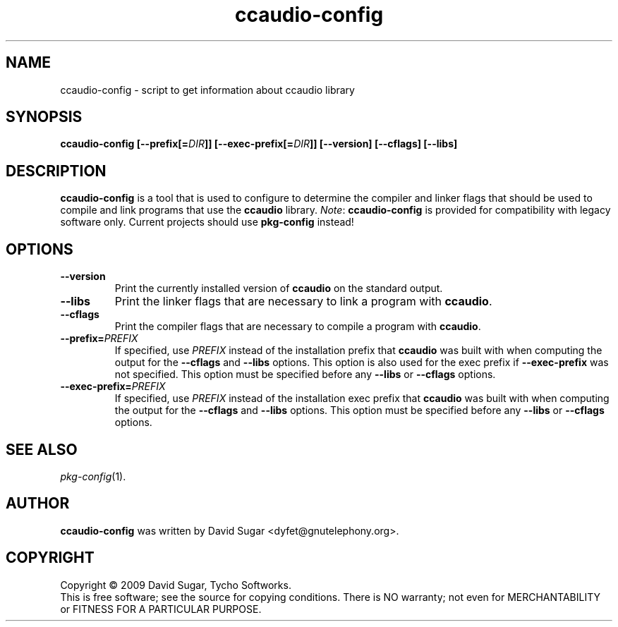 .\" ccaudio-config - script to get information about ccaudio library
.\" Copyright (c) 2009 David Sugar <dyfet@gnutelephony.org>
.\"
.\" This manual page is free software; you can redistribute it and/or modify
.\" it under the terms of the GNU General Public License as published by
.\" the Free Software Foundation; either version 3 of the License, or
.\" (at your option) any later version.
.\"
.\" This program is distributed in the hope that it will be useful,
.\" but WITHOUT ANY WARRANTY; without even the implied warranty of
.\" MERCHANTABILITY or FITNESS FOR A PARTICULAR PURPOSE.  See the
.\" GNU General Public License for more details.
.\"
.\" You should have received a copy of the GNU General Public License
.\" along with this program; if not, write to the Free Software
.\" Foundation, Inc.,59 Temple Place - Suite 330, Boston, MA 02111-1307, USA.
.\"
.\" This manual page is written especially for Debian GNU/Linux.
.\"
.TH ccaudio-config "1" "July 2009" "GNU ccAudio" "GNU Telephony"
.SH NAME
ccaudio-config \- script to get information about ccaudio library
.SH SYNOPSIS
.B ccaudio-config
.BI [--prefix[= DIR ]]
.BI [--exec-prefix[= DIR ]]
.B [--version]
.B [--cflags]
.B [--libs]
.SH DESCRIPTION
.B ccaudio-config
is a tool that is used to configure to determine the compiler and
linker flags that should be used to compile and link programs that use the
.BR ccaudio
library.
.IR Note :
.B ccaudio-config
is provided for compatibility with legacy software only.  Current
projects should use
.B pkg-config
instead!
.SH OPTIONS
.TP
.B --version
Print the currently installed version of
.B ccaudio
on the standard output.
.TP
.B --libs
Print the linker flags that are necessary to link a program with
.BR ccaudio .
.TP
.B --cflags
Print the compiler flags that are necessary to compile a program with
.BR ccaudio .
.TP
.BI  --prefix= PREFIX
If specified, use
.I PREFIX
instead of the installation prefix that
.B ccaudio
was built with when computing the output for the
.B --cflags
and
.B --libs
options. This option is also used for the exec prefix if
.B --exec-prefix
was not specified. This option must be specified before any
.B --libs
or
.B --cflags
options.
.TP
.BI --exec-prefix= PREFIX
If specified, use
.I PREFIX
instead of the installation exec prefix that
.B ccaudio 
was built with when computing the output for the
.B --cflags
and
.B --libs
options. This option must be specified before any
.B --libs
or
.B --cflags
options.
.SH "SEE ALSO"
.IR pkg-config (1).
.SH AUTHOR
.B ccaudio-config 
was written by David Sugar <dyfet@gnutelephony.org>.
.SH COPYRIGHT
Copyright \(co 2009 David Sugar, Tycho Softworks.
.br
This is free software; see the source for copying conditions.  There is NO
warranty; not even for MERCHANTABILITY or FITNESS FOR A PARTICULAR
PURPOSE.



